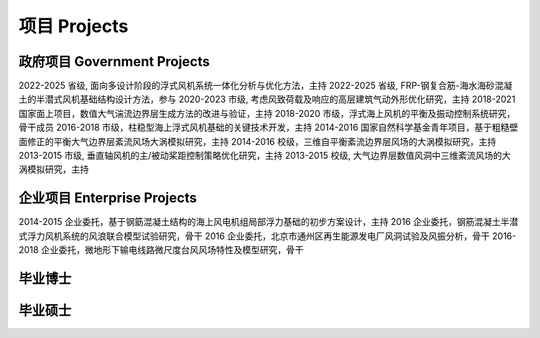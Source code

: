 项目 Projects
================


政府项目 Government Projects
------------------------------

2022-2025 省级, 面向多设计阶段的浮式风机系统一体化分析与优化方法，主持
2022-2025 省级, FRP-钢复合筋-海水海砂混凝土的半潜式风机基础结构设计方法，参与
2020-2023 市级, 考虑风致荷载及响应的高层建筑气动外形优化研究，主持
2018-2021 国家面上项目，数值大气湍流边界层生成方法的改进与验证，主持
2018-2020 市级，浮式海上风机的平衡及振动控制系统研究，骨干成员
2016-2018 市级，柱稳型海上浮式风机基础的关键技术开发，主持
2014-2016 国家自然科学基金青年项目，基于粗糙壁面修正的平衡大气边界层紊流风场大涡模拟研究，主持
2014-2016 校级，三维自平衡紊流边界层风场的大涡模拟研究，主持
2013-2015 市级, 垂直轴风机的主/被动桨距控制策略优化研究，主持
2013-2015 校级, 大气边界层数值风洞中三维紊流风场的大涡模拟研究，主持

企业项目 Enterprise Projects
---------------------------------

2014-2015 企业委托，基于钢筯混凝土结构的海上风电机组局部浮力基础的初步方案设计，主持
2016 企业委托，钢筋混凝土半潜式浮力风机系统的风浪联合模型试验研究，骨干
2016 企业委托，北京市通州区再生能源发电厂风洞试验及风振分析，骨干
2016-2018 企业委托，微地形下输电线路微尺度台风风场特性及模型研究，骨干


毕业博士
----------------




毕业硕士
----------------

